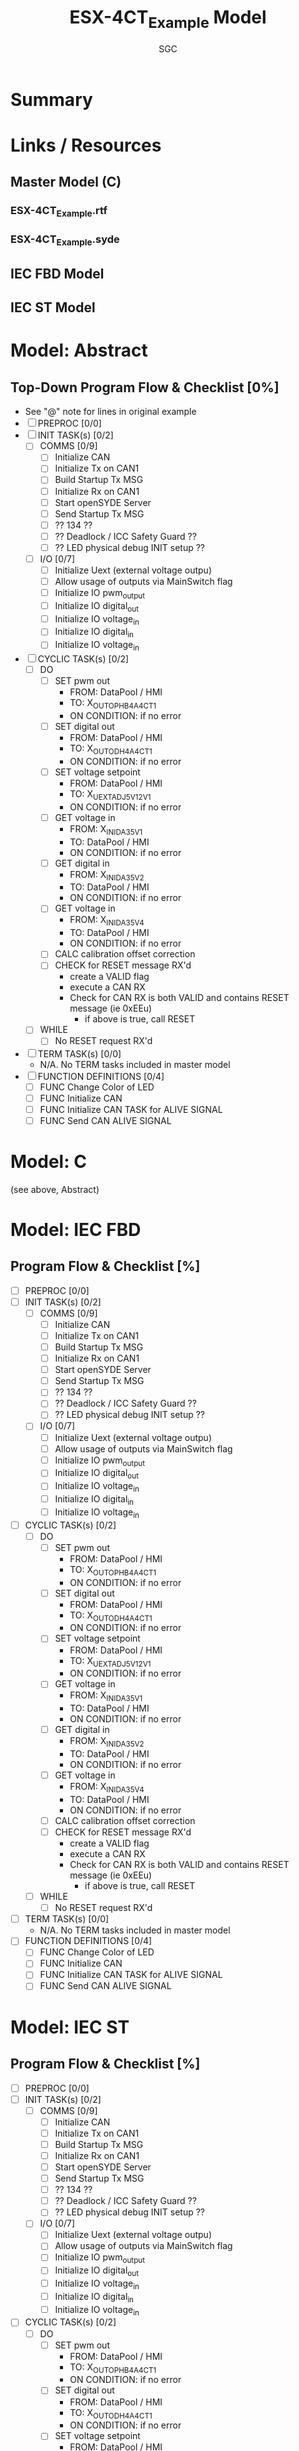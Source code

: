 #+title: ESX-4CT_Example Model
#+author:SGC

* Summary

* Links / Resources
** Master Model (C)
*** ESX-4CT_Example.rtf
*** ESX-4CT_Example.syde
** IEC FBD Model
** IEC ST Model

* Model: Abstract
** Top-Down Program Flow & Checklist [0%]
- See "@" note for lines in original example
- [ ] PREPROC [0/0]
- [ ] INIT TASK(s) [0/2]
  - [ ] COMMS [0/9]
    - [ ] Initialize CAN
    - [ ] Initialize Tx on CAN1
    - [ ] Build Startup Tx MSG
    - [ ] Initialize Rx on CAN1
    - [ ] Start openSYDE Server
    - [ ] Send Startup Tx MSG
    - [ ] ?? 134 ??
    - [ ] ?? Deadlock / ICC Safety Guard ??
    - [ ] ?? LED physical debug INIT setup ??
  - [ ] I/O [0/7]
    - [ ] Initialize Uext (external voltage outpu)
    - [ ] Allow usage of outputs via MainSwitch flag
    - [ ] Initialize IO pwm_output
    - [ ] Initialize IO digital_out
    - [ ] Initialize IO voltage_in
    - [ ] Initialize IO digital_in
    - [ ] Initialize IO voltage_in
- [ ] CYCLIC TASK(s) [0/2]
  - [ ] DO 
    - [ ] SET pwm out
      - FROM: DataPool / HMI
      - TO: X_OUT_OPHB4A_4CT_1
      - ON CONDITION: if no error
    - [ ] SET digital out
      - FROM: DataPool / HMI
      - TO: X_OUT_ODH4A_4CT_1
      - ON CONDITION: if no error
    - [ ] SET voltage setpoint
      - FROM: DataPool / HMI
      - TO: X_UEXT_ADJ_5V_12V_1
      - ON CONDITION: if no error
    - [ ] GET voltage in
      - FROM: X_IN_IDA35V_1
      - TO: DataPool / HMI
      - ON CONDITION: if no error
    - [ ] GET digital in
      - FROM: X_IN_IDA35V_2
      - TO: DataPool / HMI
      - ON CONDITION: if no error
    - [ ] GET voltage in
      - FROM: X_IN_IDA35V_4
      - TO: DataPool / HMI
      - ON CONDITION: if no error
    - [ ] CALC calibration offset correction
    - [ ] CHECK for RESET message RX'd
      - create a VALID flag
      - execute a CAN RX
      - Check for CAN RX is both VALID and contains RESET message (ie 0xEEu)
        - if above is true, call RESET
  - [ ] WHILE
    - [ ] No RESET request RX'd
- [ ] TERM TASK(s) [0/0]
  - N/A.  No TERM tasks included in master model
- [ ] FUNCTION DEFINITIONS [0/4]
  - [ ] FUNC Change Color of LED
  - [ ] FUNC Initialize CAN
  - [ ] FUNC Initialize CAN TASK for ALIVE SIGNAL
  - [ ] FUNC Send CAN ALIVE SIGNAL

* Model: C
(see above, Abstract)
* Model: IEC FBD
** Program Flow & Checklist [%]
- [ ] PREPROC [0/0]
- [ ] INIT TASK(s) [0/2]
  - [ ] COMMS [0/9]
    - [ ] Initialize CAN
    - [ ] Initialize Tx on CAN1
    - [ ] Build Startup Tx MSG
    - [ ] Initialize Rx on CAN1
    - [ ] Start openSYDE Server
    - [ ] Send Startup Tx MSG
    - [ ] ?? 134 ??
    - [ ] ?? Deadlock / ICC Safety Guard ??
    - [ ] ?? LED physical debug INIT setup ??
  - [ ] I/O [0/7]
    - [ ] Initialize Uext (external voltage outpu)
    - [ ] Allow usage of outputs via MainSwitch flag
    - [ ] Initialize IO pwm_output
    - [ ] Initialize IO digital_out
    - [ ] Initialize IO voltage_in
    - [ ] Initialize IO digital_in
    - [ ] Initialize IO voltage_in
- [ ] CYCLIC TASK(s) [0/2]
  - [ ] DO 
    - [ ] SET pwm out
      - FROM: DataPool / HMI
      - TO: X_OUT_OPHB4A_4CT_1
      - ON CONDITION: if no error
    - [ ] SET digital out
      - FROM: DataPool / HMI
      - TO: X_OUT_ODH4A_4CT_1
      - ON CONDITION: if no error
    - [ ] SET voltage setpoint
      - FROM: DataPool / HMI
      - TO: X_UEXT_ADJ_5V_12V_1
      - ON CONDITION: if no error
    - [ ] GET voltage in
      - FROM: X_IN_IDA35V_1
      - TO: DataPool / HMI
      - ON CONDITION: if no error
    - [ ] GET digital in
      - FROM: X_IN_IDA35V_2
      - TO: DataPool / HMI
      - ON CONDITION: if no error
    - [ ] GET voltage in
      - FROM: X_IN_IDA35V_4
      - TO: DataPool / HMI
      - ON CONDITION: if no error
    - [ ] CALC calibration offset correction
    - [ ] CHECK for RESET message RX'd
      - create a VALID flag
      - execute a CAN RX
      - Check for CAN RX is both VALID and contains RESET message (ie 0xEEu)
        - if above is true, call RESET
  - [ ] WHILE
    - [ ] No RESET request RX'd
- [ ] TERM TASK(s) [0/0]
  - N/A.  No TERM tasks included in master model
- [ ] FUNCTION DEFINITIONS [0/4]
  - [ ] FUNC Change Color of LED
  - [ ] FUNC Initialize CAN
  - [ ] FUNC Initialize CAN TASK for ALIVE SIGNAL
  - [ ] FUNC Send CAN ALIVE SIGNAL
* Model: IEC ST
** Program Flow & Checklist [%]
- [ ] PREPROC [0/0]
- [ ] INIT TASK(s) [0/2]
  - [ ] COMMS [0/9]
    - [ ] Initialize CAN
    - [ ] Initialize Tx on CAN1
    - [ ] Build Startup Tx MSG
    - [ ] Initialize Rx on CAN1
    - [ ] Start openSYDE Server
    - [ ] Send Startup Tx MSG
    - [ ] ?? 134 ??
    - [ ] ?? Deadlock / ICC Safety Guard ??
    - [ ] ?? LED physical debug INIT setup ??
  - [ ] I/O [0/7]
    - [ ] Initialize Uext (external voltage outpu)
    - [ ] Allow usage of outputs via MainSwitch flag
    - [ ] Initialize IO pwm_output
    - [ ] Initialize IO digital_out
    - [ ] Initialize IO voltage_in
    - [ ] Initialize IO digital_in
    - [ ] Initialize IO voltage_in
- [ ] CYCLIC TASK(s) [0/2]
  - [ ] DO 
    - [ ] SET pwm out
      - FROM: DataPool / HMI
      - TO: X_OUT_OPHB4A_4CT_1
      - ON CONDITION: if no error
    - [ ] SET digital out
      - FROM: DataPool / HMI
      - TO: X_OUT_ODH4A_4CT_1
      - ON CONDITION: if no error
    - [ ] SET voltage setpoint
      - FROM: DataPool / HMI
      - TO: X_UEXT_ADJ_5V_12V_1
      - ON CONDITION: if no error
    - [ ] GET voltage in
      - FROM: X_IN_IDA35V_1
      - TO: DataPool / HMI
      - ON CONDITION: if no error
    - [ ] GET digital in
      - FROM: X_IN_IDA35V_2
      - TO: DataPool / HMI
      - ON CONDITION: if no error
    - [ ] GET voltage in
      - FROM: X_IN_IDA35V_4
      - TO: DataPool / HMI
      - ON CONDITION: if no error
    - [ ] CALC calibration offset correction
    - [ ] CHECK for RESET message RX'd
      - create a VALID flag
      - execute a CAN RX
      - Check for CAN RX is both VALID and contains RESET message (ie 0xEEu)
        - if above is true, call RESET
  - [ ] WHILE
    - [ ] No RESET request RX'd
- [ ] TERM TASK(s) [0/0]
  - N/A.  No TERM tasks included in master model
- [ ] FUNCTION DEFINITIONS [0/4]
  - [ ] FUNC Change Color of LED
  - [ ] FUNC Initialize CAN
  - [ ] FUNC Initialize CAN TASK for ALIVE SIGNAL
  - [ ] FUNC Send CAN ALIVE SIGNAL
